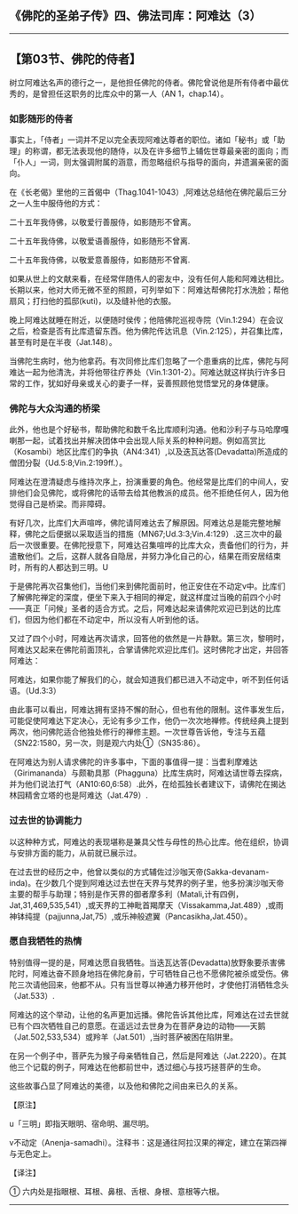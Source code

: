 ** 《佛陀的圣弟子传》四、佛法司库：阿难达（3）
  :PROPERTIES:
  :CUSTOM_ID: 佛陀的圣弟子传四佛法司库阿难达3
  :END:

--------------

** 【第03节、佛陀的侍者】
   :PROPERTIES:
   :CUSTOM_ID: 第03节佛陀的侍者
   :END:
树立阿难达名声的德行之一，是他担任佛陀的侍者。佛陀曾说他是所有侍者中最优秀的，是曾担任这职务的比库众中的第一人（AN
1，chap.14）。

*** 如影随形的侍者
    :PROPERTIES:
    :CUSTOM_ID: 如影随形的侍者
    :END:
事实上，「侍者」一词并不足以完全表现阿难达尊者的职位。诸如「秘书」或「助理」的称谓，都无法表现他的随侍，以及在许多细节上辅佐世尊最亲密的面向；而「仆人」一词，则太强调附属的涵意，而忽略组织与指导的面向，并遗漏亲密的面向。

在《长老偈》里他的三首偈中（Thag.1041-1043）,阿难达总结他在佛陀最后三分之一人生中服侍他的方式：

二十五年我侍佛，以敬爱行善服侍，如影随形不曾离。

二十五年我侍佛，以敬爱语善服侍，如影随形不曾离.

二十五年我侍佛，以敬爱意善服侍，如影随形不曾离.

如果从世上的文献来看，在经常伴随伟人的密友中，没有任何人能和阿难达相比。长期以来，他对大师无微不至的照顾，可列举如下：阿难达帮佛陀打水洗脸；帮他扇风；打扫他的孤邸(kuti)，以及缝补他的衣服。

晚上阿难达就睡在附近，以便随时侯传；他陪佛陀巡视寺院（Vin.1:294）在会议之后，检查是否有比库遗留东西。他为佛陀传达讯息（Vin.2:125），并召集比库，甚至有时是在半夜（Jat.148）。

当佛陀生病时，他为他拿药。有次同修比库们忽略了一个患重病的比库，佛陀与阿难达一起为他清洗，并将他带往疗养处（Vin.1:301-2）。阿难达就这样执行许多日常的工作，犹如好母亲或关心的妻子一样，妥善照顾他觉悟堂兄的身体健康。

*** 佛陀与大众沟通的桥梁
    :PROPERTIES:
    :CUSTOM_ID: 佛陀与大众沟通的桥梁
    :END:
此外，他也是个好秘书，帮助佛陀和数千名比库顺利沟通。他和沙利子与马哈摩嘎喇那一起，试着找出并解决团体中会出现人际关系的种种问题。例如高赏比（Kosambi）地区比库们的争执（AN4:341）,以及迭瓦达答(Devadatta)所造成的僧团分裂（Ud.5:8;Vin.2:199ff.）。

阿难达在澄清疑虑与维持次序上，扮演重要的角色。他经常是比库们的中间人，安排他们会见佛陀，或将佛陀的话带去给其他教派的成员。他不拒绝任何人，因为他觉得自己是桥梁。而非障碍。

有好几次，比库们大声喧哗，佛陀请阿难达去了解原因。阿难达总是能完整地解释，佛陀之后便据以采取适当的措施（MN67;Ud.3:3;Vin.4:129）.这三次中的最后一次很重要。在佛陀授意下，阿难达召集喧哗的比库大众，责备他们的行为，并遣散他们。之后，这群人就各自隐居，并努力净化自己的心，结果在雨安居结束时，所有的人都达到三明。U

于是佛陀再次召集他们，当他们来到佛陀面前时，他正安住在不动定v中。比库们了解佛陀禅定的深度，便坐下来入于相同的禅定，就这样度过当晚的前四个小时------真正「问候」圣者的适合方式。之后，阿难达起来请佛陀欢迎已到达的比库们，但因为他们都在不动定中，所以没有人听到他的话。

又过了四个小时，阿难达再次请求，回答他的依然是一片静默。第三次，黎明时，阿难达又起来在佛陀前面顶礼，合掌请佛陀欢迎比库们。这时佛陀才出定，并回答阿难达：

阿难达，如果你能了解我们的心，就会知道我们都已进入不动定中，听不到任何话语。（Ud.3:3）

由此事可以看出，阿难达拥有坚持不懈的耐心，但也有他的限制。这件事发生后，可能促使阿难达下定决心，无论有多少工作，他仍一次次地禅修。传统经典上提到两次，他问佛陀适合他独处修行的禅修主题。一次世尊告诉他，专注与五蕴（SN22:1580，另一次，则是观六内处①（SN35:86）。

在阿难达为别人请求佛陀的许多事中，下面的事值得一提：当耆利摩难达（Girimananda）与颇勒具那（Phagguna）比库生病时，阿难达请世尊去探病，并为他们说法打气（AN10:60,6:58）.此外，在给孤独长者建议下，请佛陀在揭达林园精舍立塔的也是阿难达（Jat.479）.

*** 过去世的协调能力
    :PROPERTIES:
    :CUSTOM_ID: 过去世的协调能力
    :END:
以这种种方式，阿难达的表现堪称是兼具父性与母性的热心比库。他在组织，协调与安排方面的能力，从前就已展示过。

在过去世的经历之中，他曾以类似的方式辅佐过沙咖天帝(Sakka-devanam-inda)。在少数几个提到阿难达过去世在天界与梵界的例子里，他多扮演沙咖天帝主要的帮手与助理；特别是作天界的御者摩多利（Matali,计有四例，Jat,31,469,535,541）,或天界的工神毗首羯摩天（Vissakamma,Jat.489）,或雨神钵纯提（pajjunna,Jat,75）,或乐神般遮翼（Pancasikha,Jat.450）。

*** 愿自我牺牲的热情
    :PROPERTIES:
    :CUSTOM_ID: 愿自我牺牲的热情
    :END:
特别值得一提的是，阿难达愿自我牺牲。当迭瓦达答(Devadatta)放野象要杀害佛陀时，阿难达奋不顾身地挡在佛陀身前，宁可牺牲自己也不愿佛陀被杀或受伤。佛陀三次请他回来，他都不从。只有当世尊以神通力移开他时，才使他打消牺牲念头（Jat.533）.

阿难达的这个举动，让他的名声更加远播。佛陀告诉其他比库，阿难达在过去世就已有个四次牺牲自己的意愿。在遥远过去世身为在菩萨身边的动物------天鹅（Jat.502,533,534）或羚羊（Jat.501）,当时菩萨被困在陷阱里。

在另一个例子中，菩萨先为猴子母亲牺牲自己，然后是阿难达（Jat.2220）。在其他三个记载的例子，阿难达在他都前世中，透过细心与技巧拯菩萨的生命。

这些故事凸显了阿难达的美德，以及他和佛陀之间由来已久的关系。

【原注】

u「三明」即指天眼明、宿命明、漏尽明。

v不动定（Anenja-samadhi）。注释书：这是通往阿拉汉果的禅定，建立在第四禅与无色定上。

【译注】

① 六内处是指眼根、耳根、鼻根、舌根、身根、意根等六根。

--------------

